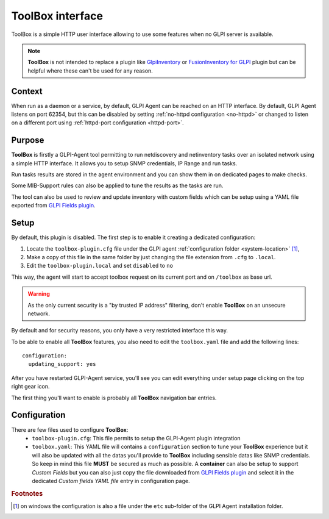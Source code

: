 ToolBox interface
=================

ToolBox is a simple HTTP user interface allowing to use some features when no GLPI server is available.

.. note::
   **ToolBox** is not intended to replace a plugin like `GlpiInventory <https://github.com/glpi-project/glpi-inventory-plugin/>`_
   or `FusionInventory for GLPI <https://github.com/fusioninventory/fusioninventory-for-glpi>`_ plugin
   but can be helpful where these can't be used for any reason.

Context
*******

When run as a daemon or a service, by default, GLPI Agent can be reached on an HTTP interface.
By default, GLPI Agent listens on port 62354, but this can be disabled by setting :ref:`no-httpd configuration <no-httpd>`
or changed to listen on a different port using :ref:`httpd-port configuration <httpd-port>`.

Purpose
*******

**ToolBox** is firstly a GLPI-Agent tool permitting to run netdiscovery and netinventory tasks over an
isolated network using a simple HTTP interface. It allows you to setup SNMP credentials, IP Range and run tasks.

Run tasks results are stored in the agent environment and you can show them in on dedicated pages to make checks.

Some MIB-Support rules can also be applied to tune the results as the tasks are run.

The tool can also be used to review and update inventory with custom fields which can be setup
using a YAML file exported from `GLPI Fields plugin <https://github.com/pluginsGLPI/fields>`_.

Setup
*****

By default, this plugin is disabled. The first step is to enable it creating a dedicated configuration:

#. Locate the ``toolbox-plugin.cfg`` file under the GLPI agent :ref:`configuration folder <system-location>` [#f1]_,
#. Make a copy of this file in the same folder by just changing the file extension from ``.cfg`` to ``.local``.
#. Edit the ``toolbox-plugin.local`` and set ``disabled`` to ``no``

This way, the agent will start to accept toolbox request on its current port and on ``/toolbox`` as base url.

.. warning::
   As the only current security is a "by trusted IP address" filtering, don't enable **ToolBox** on an
   unsecure network.

By default and for security reasons, you only have a very restricted interface this way.

To be able to enable all **ToolBox** features, you also need to edit the ``toolbox.yaml`` file and add the following lines:

::

   configuration:
     updating_support: yes

After you have restarted GLPI-Agent service, you'll see you can edit everything under setup page clicking on the top right gear icon.

The first thing you'll want to enable is probably all **ToolBox** navigation bar entries.

Configuration
*************

There are few files used to configure **ToolBox**:
 - ``toolbox-plugin.cfg``: This file permits to setup the GLPI-Agent plugin integration
 - ``toolbox.yaml``: This YAML file will contains a ``configuration`` section to tune your
   **ToolBox** experience but it will also be updated with all the datas you'll provide
   to **ToolBox** including sensible datas like SNMP credentials. So keep in mind this
   file **MUST** be secured as much as possible.
   A **container** can also be setup to support *Custom Fields* but you can also just
   copy the file downloaded from `GLPI Fields plugin <https://github.com/pluginsGLPI/fields>`_
   and select it in the dedicated `Custom fields YAML file` entry in configuration page.


.. rubric:: Footnotes

.. [#f1] on windows the configuration is also a file under the ``etc`` sub-folder of the
   GLPI Agent installation folder.
